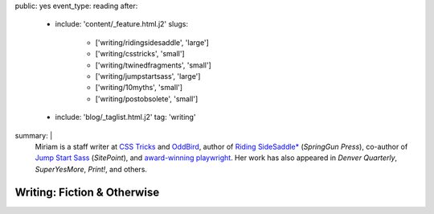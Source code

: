 public: yes
event_type: reading
after:
  - include: 'content/_feature.html.j2'
    slugs:
      - ['writing/ridingsidesaddle', 'large']
      - ['writing/csstricks', 'small']
      - ['writing/twinedfragments', 'small']
      - ['writing/jumpstartsass', 'large']
      - ['writing/10myths', 'small']
      - ['writing/postobsolete', 'small']
  - include: 'blog/_taglist.html.j2'
    tag: 'writing'
summary: |
  Miriam is
  a staff writer at `CSS Tricks`_ and `OddBird`_,
  author of `Riding SideSaddle*`_ (*SpringGun Press*),
  co-author of `Jump Start Sass`_ (*SitePoint*),
  and `award-winning playwright`_.
  Her work has also appeared in
  *Denver Quarterly*, *SuperYesMore*, *Print!*,
  and others.

  .. _CSS Tricks: https://css-tricks.com/author/miriam/
  .. _OddBird: http://oddbird.net/authors/miriam/
  .. _Riding SideSaddle*: ridingsidesaddle/
  .. _Jump Start Sass: jumpstartsass/
  .. _The Post-Obsolete Book: post-obsolete/
  .. _award-winning playwright: 10myths/

  .. callmacro:: content/macros.j2#btn
    :url: 'http://oddbird.net/'
    :content: 'Check out OddBird'


****************************
Writing: Fiction & Otherwise
****************************


.. callmacro:: events/macros.j2#by_type
  :title: 'Upcoming Readings'
  :event_type: ['reading']
